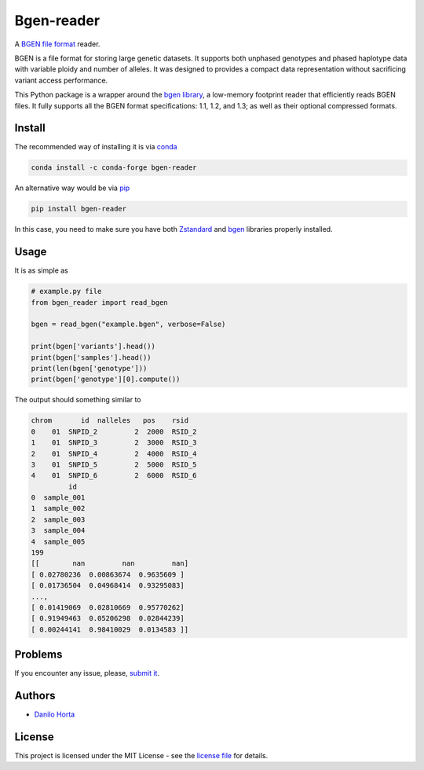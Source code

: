 
Bgen-reader
===========

|PyPI-Status| |Build-Status| |Codacy-Grade| |License-Badge|

A `BGEN file format`_ reader.

BGEN is a file format for storing large genetic datasets.
It supports both unphased genotypes and phased haplotype data with variable
ploidy and number of alleles. It was designed to provides a compact data
representation without sacrificing variant access performance.

This Python package is a wrapper around the `bgen library`_,
a low-memory footprint reader that efficiently reads BGEN files.
It fully supports all the BGEN format specifications: 1.1, 1.2, and 1.3;
as well as their optional compressed formats.

Install
-------

The recommended way of installing it is via conda_

.. code:: bash

    conda install -c conda-forge bgen-reader

An alternative way would be via pip_

.. code:: bash

    pip install bgen-reader

In this case, you need to make sure you have both Zstandard_ and bgen_
libraries properly installed.

Usage
-----

It is as simple as

.. code:: python

    # example.py file
    from bgen_reader import read_bgen

    bgen = read_bgen("example.bgen", verbose=False)

    print(bgen['variants'].head())
    print(bgen['samples'].head())
    print(len(bgen['genotype']))
    print(bgen['genotype'][0].compute())

The output should something similar to

.. code::

    chrom       id  nalleles   pos    rsid
    0    01  SNPID_2         2  2000  RSID_2
    1    01  SNPID_3         2  3000  RSID_3
    2    01  SNPID_4         2  4000  RSID_4
    3    01  SNPID_5         2  5000  RSID_5
    4    01  SNPID_6         2  6000  RSID_6
             id
    0  sample_001
    1  sample_002
    2  sample_003
    3  sample_004
    4  sample_005
    199
    [[        nan         nan         nan]
    [ 0.02780236  0.00863674  0.9635609 ]
    [ 0.01736504  0.04968414  0.93295083]
    ...,
    [ 0.01419069  0.02810669  0.95770262]
    [ 0.91949463  0.05206298  0.02844239]
    [ 0.00244141  0.98410029  0.0134583 ]]

Problems
--------

If you encounter any issue, please, `submit it`_.

Authors
-------

* `Danilo Horta`_

License
-------

This project is licensed under the MIT License - see the `license file`_ for
details.

.. |Build-Status| image:: https://travis-ci.org/limix/bgen-reader-py.svg?branch=master
    :target: https://travis-ci.org/limix/bgen-reader-py

.. |Codacy-Grade| image:: https://api.codacy.com/project/badge/Grade/afb406c08b704f8a8722d8fe8e1b66f4
    :target: https://www.codacy.com/app/danilo.horta/bgen-reader-py?utm_source=github.com&amp;utm_medium=referral&amp;utm_content=limix/bgen-reader-py&amp;utm_campaign=Badge_Grade

.. |PyPI-Status| image:: https://img.shields.io/pypi/v/bgen-reader.svg
    :target: https://pypi.python.org/pypi/bgen-reader

.. |License-Badge| image:: https://img.shields.io/pypi/l/bgen-reader.svg
    :target: https://raw.githubusercontent.com/bgen-reader-py/bgen-reader-py/master/LICENSE.txt

.. _License file: https://raw.githubusercontent.com/limix/bgen-reader-py/master/LICENSE.txt

.. _Danilo Horta: https://github.com/horta

.. _conda: http://conda.pydata.org/docs/index.html

.. _pip: https://pypi.python.org/pypi/pip

.. _Zstandard: https://github.com/facebook/zstd

.. _bgen: https://github.com/limix/bgen

.. _submit it: https://github.com/limix/bgen-reader-py/issues

.. _BGEN file format: http://www.well.ox.ac.uk/~gav/bgen_format/

.. _bgen library: https://github.com/limix/bgen
